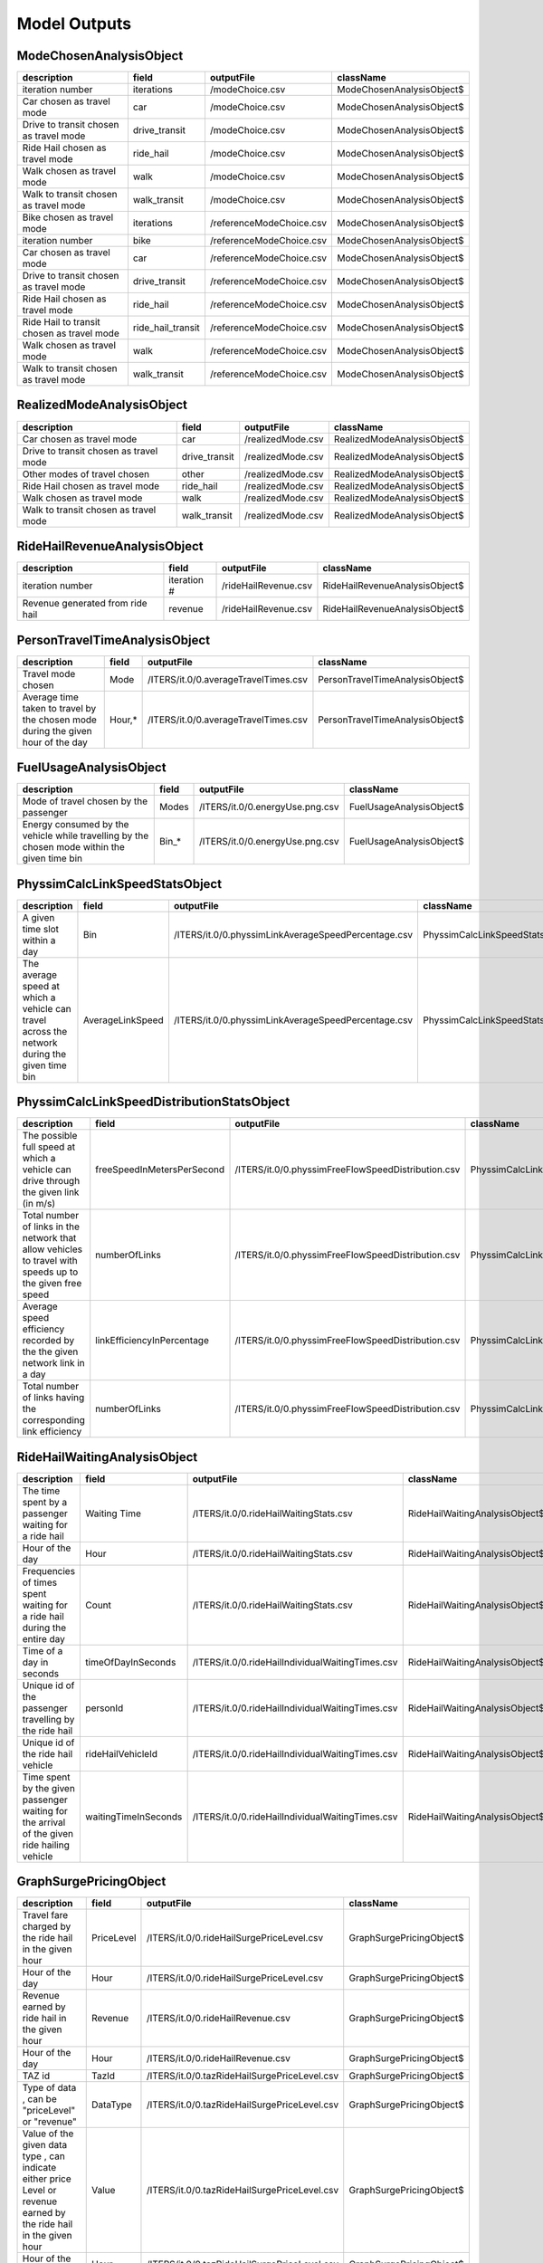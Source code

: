 
.. _model-outputs:

Model Outputs
=============


ModeChosenAnalysisObject
------------------------
+--------------------------------------------+-------------------+--------------------------+---------------------------+
| description                                | field             | outputFile               | className                 |
+============================================+===================+==========================+===========================+
| iteration number                           | iterations        | /modeChoice.csv          | ModeChosenAnalysisObject$ |
+--------------------------------------------+-------------------+--------------------------+---------------------------+
| Car chosen as travel mode                  | car               | /modeChoice.csv          | ModeChosenAnalysisObject$ |
+--------------------------------------------+-------------------+--------------------------+---------------------------+
| Drive to transit chosen as travel mode     | drive_transit     | /modeChoice.csv          | ModeChosenAnalysisObject$ |
+--------------------------------------------+-------------------+--------------------------+---------------------------+
| Ride Hail chosen as travel mode            | ride_hail         | /modeChoice.csv          | ModeChosenAnalysisObject$ |
+--------------------------------------------+-------------------+--------------------------+---------------------------+
| Walk chosen as travel mode                 | walk              | /modeChoice.csv          | ModeChosenAnalysisObject$ |
+--------------------------------------------+-------------------+--------------------------+---------------------------+
| Walk to transit chosen as travel mode      | walk_transit      | /modeChoice.csv          | ModeChosenAnalysisObject$ |
+--------------------------------------------+-------------------+--------------------------+---------------------------+
| Bike chosen as travel mode                 | iterations        | /referenceModeChoice.csv | ModeChosenAnalysisObject$ |
+--------------------------------------------+-------------------+--------------------------+---------------------------+
| iteration number                           | bike              | /referenceModeChoice.csv | ModeChosenAnalysisObject$ |
+--------------------------------------------+-------------------+--------------------------+---------------------------+
| Car chosen as travel mode                  | car               | /referenceModeChoice.csv | ModeChosenAnalysisObject$ |
+--------------------------------------------+-------------------+--------------------------+---------------------------+
| Drive to transit chosen as travel mode     | drive_transit     | /referenceModeChoice.csv | ModeChosenAnalysisObject$ |
+--------------------------------------------+-------------------+--------------------------+---------------------------+
| Ride Hail chosen as travel mode            | ride_hail         | /referenceModeChoice.csv | ModeChosenAnalysisObject$ |
+--------------------------------------------+-------------------+--------------------------+---------------------------+
| Ride Hail to transit chosen as travel mode | ride_hail_transit | /referenceModeChoice.csv | ModeChosenAnalysisObject$ |
+--------------------------------------------+-------------------+--------------------------+---------------------------+
| Walk chosen as travel mode                 | walk              | /referenceModeChoice.csv | ModeChosenAnalysisObject$ |
+--------------------------------------------+-------------------+--------------------------+---------------------------+
| Walk to transit chosen as travel mode      | walk_transit      | /referenceModeChoice.csv | ModeChosenAnalysisObject$ |
+--------------------------------------------+-------------------+--------------------------+---------------------------+

RealizedModeAnalysisObject
--------------------------
+----------------------------------------+---------------+-------------------+-----------------------------+
| description                            | field         | outputFile        | className                   |
+========================================+===============+===================+=============================+
| Car chosen as travel mode              | car           | /realizedMode.csv | RealizedModeAnalysisObject$ |
+----------------------------------------+---------------+-------------------+-----------------------------+
| Drive to transit chosen as travel mode | drive_transit | /realizedMode.csv | RealizedModeAnalysisObject$ |
+----------------------------------------+---------------+-------------------+-----------------------------+
| Other modes of travel chosen           | other         | /realizedMode.csv | RealizedModeAnalysisObject$ |
+----------------------------------------+---------------+-------------------+-----------------------------+
| Ride Hail chosen as travel mode        | ride_hail     | /realizedMode.csv | RealizedModeAnalysisObject$ |
+----------------------------------------+---------------+-------------------+-----------------------------+
| Walk chosen as travel mode             | walk          | /realizedMode.csv | RealizedModeAnalysisObject$ |
+----------------------------------------+---------------+-------------------+-----------------------------+
| Walk to transit chosen as travel mode  | walk_transit  | /realizedMode.csv | RealizedModeAnalysisObject$ |
+----------------------------------------+---------------+-------------------+-----------------------------+

RideHailRevenueAnalysisObject
-----------------------------
+----------------------------------+-------------+----------------------+--------------------------------+
| description                      | field       | outputFile           | className                      |
+==================================+=============+======================+================================+
| iteration number                 | iteration # | /rideHailRevenue.csv | RideHailRevenueAnalysisObject$ |
+----------------------------------+-------------+----------------------+--------------------------------+
| Revenue generated from ride hail | revenue     | /rideHailRevenue.csv | RideHailRevenueAnalysisObject$ |
+----------------------------------+-------------+----------------------+--------------------------------+

PersonTravelTimeAnalysisObject
------------------------------
+----------------------------------------------------------------------------------+--------+--------------------------------------+---------------------------------+
| description                                                                      | field  | outputFile                           | className                       |
+==================================================================================+========+======================================+=================================+
| Travel mode chosen                                                               | Mode   | /ITERS/it.0/0.averageTravelTimes.csv | PersonTravelTimeAnalysisObject$ |
+----------------------------------------------------------------------------------+--------+--------------------------------------+---------------------------------+
| Average time taken to travel by the chosen mode during the given hour of the day | Hour,* | /ITERS/it.0/0.averageTravelTimes.csv | PersonTravelTimeAnalysisObject$ |
+----------------------------------------------------------------------------------+--------+--------------------------------------+---------------------------------+

FuelUsageAnalysisObject
-----------------------
+----------------------------------------------------------------------------------------------+-------+---------------------------------+--------------------------+
| description                                                                                  | field | outputFile                      | className                |
+==============================================================================================+=======+=================================+==========================+
| Mode of travel chosen by the passenger                                                       | Modes | /ITERS/it.0/0.energyUse.png.csv | FuelUsageAnalysisObject$ |
+----------------------------------------------------------------------------------------------+-------+---------------------------------+--------------------------+
| Energy consumed by the vehicle while travelling by the chosen mode within the given time bin | Bin_* | /ITERS/it.0/0.energyUse.png.csv | FuelUsageAnalysisObject$ |
+----------------------------------------------------------------------------------------------+-------+---------------------------------+--------------------------+

PhyssimCalcLinkSpeedStatsObject
-------------------------------
+----------------------------------------------------------------------------------------------+------------------+-----------------------------------------------------+----------------------------------+
| description                                                                                  | field            | outputFile                                          | className                        |
+==============================================================================================+==================+=====================================================+==================================+
| A given time slot within a day                                                               | Bin              | /ITERS/it.0/0.physsimLinkAverageSpeedPercentage.csv | PhyssimCalcLinkSpeedStatsObject$ |
+----------------------------------------------------------------------------------------------+------------------+-----------------------------------------------------+----------------------------------+
| The average speed at which a vehicle can travel across the network during the given time bin | AverageLinkSpeed | /ITERS/it.0/0.physsimLinkAverageSpeedPercentage.csv | PhyssimCalcLinkSpeedStatsObject$ |
+----------------------------------------------------------------------------------------------+------------------+-----------------------------------------------------+----------------------------------+

PhyssimCalcLinkSpeedDistributionStatsObject
-------------------------------------------
+-----------------------------------------------------------------------------------------------------------+----------------------------+----------------------------------------------------+----------------------------------------------+
| description                                                                                               | field                      | outputFile                                         | className                                    |
+===========================================================================================================+============================+====================================================+==============================================+
| The possible full speed at which a vehicle can drive through the given link (in m/s)                      | freeSpeedInMetersPerSecond | /ITERS/it.0/0.physsimFreeFlowSpeedDistribution.csv | PhyssimCalcLinkSpeedDistributionStatsObject$ |
+-----------------------------------------------------------------------------------------------------------+----------------------------+----------------------------------------------------+----------------------------------------------+
| Total number of links in the network that allow vehicles to travel with speeds up to the given free speed | numberOfLinks              | /ITERS/it.0/0.physsimFreeFlowSpeedDistribution.csv | PhyssimCalcLinkSpeedDistributionStatsObject$ |
+-----------------------------------------------------------------------------------------------------------+----------------------------+----------------------------------------------------+----------------------------------------------+
| Average speed efficiency recorded by the the given network link in a day                                  | linkEfficiencyInPercentage | /ITERS/it.0/0.physsimFreeFlowSpeedDistribution.csv | PhyssimCalcLinkSpeedDistributionStatsObject$ |
+-----------------------------------------------------------------------------------------------------------+----------------------------+----------------------------------------------------+----------------------------------------------+
| Total number of links having the corresponding link efficiency                                            | numberOfLinks              | /ITERS/it.0/0.physsimFreeFlowSpeedDistribution.csv | PhyssimCalcLinkSpeedDistributionStatsObject$ |
+-----------------------------------------------------------------------------------------------------------+----------------------------+----------------------------------------------------+----------------------------------------------+

RideHailWaitingAnalysisObject
-----------------------------
+---------------------------------------------------------------------------------------------+----------------------+--------------------------------------------------+--------------------------------+
| description                                                                                 | field                | outputFile                                       | className                      |
+=============================================================================================+======================+==================================================+================================+
| The time spent by a passenger waiting for a ride hail                                       | Waiting Time         | /ITERS/it.0/0.rideHailWaitingStats.csv           | RideHailWaitingAnalysisObject$ |
+---------------------------------------------------------------------------------------------+----------------------+--------------------------------------------------+--------------------------------+
| Hour of the day                                                                             | Hour                 | /ITERS/it.0/0.rideHailWaitingStats.csv           | RideHailWaitingAnalysisObject$ |
+---------------------------------------------------------------------------------------------+----------------------+--------------------------------------------------+--------------------------------+
| Frequencies of times spent waiting for a ride hail during the entire day                    | Count                | /ITERS/it.0/0.rideHailWaitingStats.csv           | RideHailWaitingAnalysisObject$ |
+---------------------------------------------------------------------------------------------+----------------------+--------------------------------------------------+--------------------------------+
| Time of a day in seconds                                                                    | timeOfDayInSeconds   | /ITERS/it.0/0.rideHailIndividualWaitingTimes.csv | RideHailWaitingAnalysisObject$ |
+---------------------------------------------------------------------------------------------+----------------------+--------------------------------------------------+--------------------------------+
| Unique id of the passenger travelling by the ride hail                                      | personId             | /ITERS/it.0/0.rideHailIndividualWaitingTimes.csv | RideHailWaitingAnalysisObject$ |
+---------------------------------------------------------------------------------------------+----------------------+--------------------------------------------------+--------------------------------+
| Unique id of the ride hail vehicle                                                          | rideHailVehicleId    | /ITERS/it.0/0.rideHailIndividualWaitingTimes.csv | RideHailWaitingAnalysisObject$ |
+---------------------------------------------------------------------------------------------+----------------------+--------------------------------------------------+--------------------------------+
| Time spent by the given passenger waiting for the arrival of the given ride hailing vehicle | waitingTimeInSeconds | /ITERS/it.0/0.rideHailIndividualWaitingTimes.csv | RideHailWaitingAnalysisObject$ |
+---------------------------------------------------------------------------------------------+----------------------+--------------------------------------------------+--------------------------------+

GraphSurgePricingObject
-----------------------
+---------------------------------------------------------------------------------------------------------------------+------------+----------------------------------------------+--------------------------+
| description                                                                                                         | field      | outputFile                                   | className                |
+=====================================================================================================================+============+==============================================+==========================+
| Travel fare charged by the ride hail in the given hour                                                              | PriceLevel | /ITERS/it.0/0.rideHailSurgePriceLevel.csv    | GraphSurgePricingObject$ |
+---------------------------------------------------------------------------------------------------------------------+------------+----------------------------------------------+--------------------------+
| Hour of the day                                                                                                     | Hour       | /ITERS/it.0/0.rideHailSurgePriceLevel.csv    | GraphSurgePricingObject$ |
+---------------------------------------------------------------------------------------------------------------------+------------+----------------------------------------------+--------------------------+
| Revenue earned by ride hail in the given hour                                                                       | Revenue    | /ITERS/it.0/0.rideHailRevenue.csv            | GraphSurgePricingObject$ |
+---------------------------------------------------------------------------------------------------------------------+------------+----------------------------------------------+--------------------------+
| Hour of the day                                                                                                     | Hour       | /ITERS/it.0/0.rideHailRevenue.csv            | GraphSurgePricingObject$ |
+---------------------------------------------------------------------------------------------------------------------+------------+----------------------------------------------+--------------------------+
| TAZ id                                                                                                              | TazId      | /ITERS/it.0/0.tazRideHailSurgePriceLevel.csv | GraphSurgePricingObject$ |
+---------------------------------------------------------------------------------------------------------------------+------------+----------------------------------------------+--------------------------+
| Type of data , can be "priceLevel" or "revenue"                                                                     | DataType   | /ITERS/it.0/0.tazRideHailSurgePriceLevel.csv | GraphSurgePricingObject$ |
+---------------------------------------------------------------------------------------------------------------------+------------+----------------------------------------------+--------------------------+
| Value of the given data type , can indicate either price Level or revenue earned by the ride hail in the given hour | Value      | /ITERS/it.0/0.tazRideHailSurgePriceLevel.csv | GraphSurgePricingObject$ |
+---------------------------------------------------------------------------------------------------------------------+------------+----------------------------------------------+--------------------------+
| Hour of the day                                                                                                     | Hour       | /ITERS/it.0/0.tazRideHailSurgePriceLevel.csv | GraphSurgePricingObject$ |
+---------------------------------------------------------------------------------------------------------------------+------------+----------------------------------------------+--------------------------+

RideHailingWaitingSingleAnalysisObject
--------------------------------------
+------------------------------------------------------+------------------+----------------------------------------------+-----------------------------------------+
| description                                          | field            | outputFile                                   | className                               |
+======================================================+==================+==============================================+=========================================+
| Time spent by a passenger on waiting for a ride hail | WaitingTime(sec) | /ITERS/it.0/0.rideHailWaitingSingleStats.csv | RideHailingWaitingSingleAnalysisObject$ |
+------------------------------------------------------+------------------+----------------------------------------------+-----------------------------------------+
| Hour of the day                                      | Hour*            | /ITERS/it.0/0.rideHailWaitingSingleStats.csv | RideHailingWaitingSingleAnalysisObject$ |
+------------------------------------------------------+------------------+----------------------------------------------+-----------------------------------------+

BeamMobsim
----------
+---------------------------------------------------------+-----------------+-------------------------------------------+-------------+
| description                                             | field           | outputFile                                | className   |
+=========================================================+=================+===========================================+=============+
| Unique id of the given ride hail agent                  | rideHailAgentID | /ITERS/it.0/0.rideHailInitialLocation.csv | BeamMobsim$ |
+---------------------------------------------------------+-----------------+-------------------------------------------+-------------+
| X co-ordinate of the starting location of the ride hail | xCoord          | /ITERS/it.0/0.rideHailInitialLocation.csv | BeamMobsim$ |
+---------------------------------------------------------+-----------------+-------------------------------------------+-------------+
| Y co-ordinate of the starting location of the ride hail | yCoord          | /ITERS/it.0/0.rideHailInitialLocation.csv | BeamMobsim$ |
+---------------------------------------------------------+-----------------+-------------------------------------------+-------------+

StopWatchOutputs
----------------
+-----------------------------------------------------------+--------------------------------+----------------+------------------+
| description                                               | field                          | outputFile     | className        |
+===========================================================+================================+================+==================+
| Iteration number                                          | Iteration                      | /stopwatch.txt | StopWatchOutputs |
+-----------------------------------------------------------+--------------------------------+----------------+------------------+
| Begin time of the iteration                               | BEGIN iteration                | /stopwatch.txt | StopWatchOutputs |
+-----------------------------------------------------------+--------------------------------+----------------+------------------+
| Time at which the iteration start event listeners started | BEGIN iterationStartsListeners | /stopwatch.txt | StopWatchOutputs |
+-----------------------------------------------------------+--------------------------------+----------------+------------------+
| Time at which  the iteration start event listeners ended  | END iterationStartsListeners   | /stopwatch.txt | StopWatchOutputs |
+-----------------------------------------------------------+--------------------------------+----------------+------------------+
| Time at which the replanning event started                | BEGIN replanning               | /stopwatch.txt | StopWatchOutputs |
+-----------------------------------------------------------+--------------------------------+----------------+------------------+
| Time at which the replanning event ended                  | END replanning                 | /stopwatch.txt | StopWatchOutputs |
+-----------------------------------------------------------+--------------------------------+----------------+------------------+
| Time at which the beforeMobsim event listeners started    | BEGIN beforeMobsimListeners    | /stopwatch.txt | StopWatchOutputs |
+-----------------------------------------------------------+--------------------------------+----------------+------------------+
| Begin dump all plans                                      | BEGIN dump all plans           | /stopwatch.txt | StopWatchOutputs |
+-----------------------------------------------------------+--------------------------------+----------------+------------------+
| End dump all plans                                        | END dump all plans             | /stopwatch.txt | StopWatchOutputs |
+-----------------------------------------------------------+--------------------------------+----------------+------------------+
| Time at which the beforeMobsim event listeners ended      | END beforeMobsimListeners      | /stopwatch.txt | StopWatchOutputs |
+-----------------------------------------------------------+--------------------------------+----------------+------------------+
| Time at which the mobsim run started                      | BEGIN mobsim                   | /stopwatch.txt | StopWatchOutputs |
+-----------------------------------------------------------+--------------------------------+----------------+------------------+
| Time at which the mobsim run ended                        | END mobsim                     | /stopwatch.txt | StopWatchOutputs |
+-----------------------------------------------------------+--------------------------------+----------------+------------------+
| Time at which the afterMobsim event listeners started     | BEGIN afterMobsimListeners     | /stopwatch.txt | StopWatchOutputs |
+-----------------------------------------------------------+--------------------------------+----------------+------------------+
| Time at which the afterMobsim event listeners ended       | END afterMobsimListeners       | /stopwatch.txt | StopWatchOutputs |
+-----------------------------------------------------------+--------------------------------+----------------+------------------+
| Time at which the scoring event started                   | BEGIN scoring                  | /stopwatch.txt | StopWatchOutputs |
+-----------------------------------------------------------+--------------------------------+----------------+------------------+
| Time at which the scoring event ended                     | END scoring                    | /stopwatch.txt | StopWatchOutputs |
+-----------------------------------------------------------+--------------------------------+----------------+------------------+
| Time at which the iteration ends event listeners ended    | BEGIN iterationEndsListeners   | /stopwatch.txt | StopWatchOutputs |
+-----------------------------------------------------------+--------------------------------+----------------+------------------+
| Time at which compare with counts started                 | BEGIN compare with counts      | /stopwatch.txt | StopWatchOutputs |
+-----------------------------------------------------------+--------------------------------+----------------+------------------+
| Time at which compare with counts ended                   | END compare with counts        | /stopwatch.txt | StopWatchOutputs |
+-----------------------------------------------------------+--------------------------------+----------------+------------------+
| Time at which the iteration ended                         | END iteration                  | /stopwatch.txt | StopWatchOutputs |
+-----------------------------------------------------------+--------------------------------+----------------+------------------+

ScoreStatsOutputs
-----------------
+-------------------------------------------------------------------+---------------+-----------------+-------------------+
| description                                                       | field         | outputFile      | className         |
+===================================================================+===============+=================+===================+
| Iteration number                                                  | ITERATION     | /scorestats.txt | ScoreStatsOutputs |
+-------------------------------------------------------------------+---------------+-----------------+-------------------+
| Average of the total execution time for the given iteration       | avg. EXECUTED | /scorestats.txt | ScoreStatsOutputs |
+-------------------------------------------------------------------+---------------+-----------------+-------------------+
| Average of worst case time complexities for the given iteration   | avg. WORST    | /scorestats.txt | ScoreStatsOutputs |
+-------------------------------------------------------------------+---------------+-----------------+-------------------+
| Average of average case time complexities for the given iteration | avg. AVG      | /scorestats.txt | ScoreStatsOutputs |
+-------------------------------------------------------------------+---------------+-----------------+-------------------+
| Average of best case time complexities for the given iteration    | avg. BEST     | /scorestats.txt | ScoreStatsOutputs |
+-------------------------------------------------------------------+---------------+-----------------+-------------------+

SummaryStatsOutputs
-------------------
+---------------------------------------------------------------------------------------------------------------------------------+----------------------------------------+-------------------+---------------------+
| description                                                                                                                     | field                                  | outputFile        | className           |
+=================================================================================================================================+========================================+===================+=====================+
| Iteration number                                                                                                                | Iteration                              | /summaryStats.txt | SummaryStatsOutputs |
+---------------------------------------------------------------------------------------------------------------------------------+----------------------------------------+-------------------+---------------------+
| Time taken by the agent to travel in a crowded transit                                                                          | agentHoursOnCrowdedTransit             | /summaryStats.txt | SummaryStatsOutputs |
+---------------------------------------------------------------------------------------------------------------------------------+----------------------------------------+-------------------+---------------------+
| Amount of diesel consumed in megajoule                                                                                          | fuelConsumedInMJ_Diesel                | /summaryStats.txt | SummaryStatsOutputs |
+---------------------------------------------------------------------------------------------------------------------------------+----------------------------------------+-------------------+---------------------+
| Amount of food consumed in megajoule                                                                                            | fuelConsumedInMJ_Food                  | /summaryStats.txt | SummaryStatsOutputs |
+---------------------------------------------------------------------------------------------------------------------------------+----------------------------------------+-------------------+---------------------+
| Amount of electricity consumed in megajoule                                                                                     | fuelConsumedInMJ_Electricity           | /summaryStats.txt | SummaryStatsOutputs |
+---------------------------------------------------------------------------------------------------------------------------------+----------------------------------------+-------------------+---------------------+
| Amount of gasoline consumed in megajoule                                                                                        | fuelConsumedInMJ_Gasoline              | /summaryStats.txt | SummaryStatsOutputs |
+---------------------------------------------------------------------------------------------------------------------------------+----------------------------------------+-------------------+---------------------+
| Time at which the beforeMobsim event listeners started                                                                          | numberOfVehicles_BEV                   | /summaryStats.txt | SummaryStatsOutputs |
+---------------------------------------------------------------------------------------------------------------------------------+----------------------------------------+-------------------+---------------------+
| Number of vehicles of type BODY-TYPE-DEFAULT                                                                                    | numberOfVehicles_BODY-TYPE-DEFAULT     | /summaryStats.txt | SummaryStatsOutputs |
+---------------------------------------------------------------------------------------------------------------------------------+----------------------------------------+-------------------+---------------------+
| Number of vehicles of type BUS-DEFAULT                                                                                          | numberOfVehicles_BUS-DEFAULT           | /summaryStats.txt | SummaryStatsOutputs |
+---------------------------------------------------------------------------------------------------------------------------------+----------------------------------------+-------------------+---------------------+
| Time at which the beforeMobsim event listeners ended                                                                            | numberOfVehicles_Car                   | /summaryStats.txt | SummaryStatsOutputs |
+---------------------------------------------------------------------------------------------------------------------------------+----------------------------------------+-------------------+---------------------+
| Time at which the mobsim run started                                                                                            | numberOfVehicles_SUBWAY-DEFAULT        | /summaryStats.txt | SummaryStatsOutputs |
+---------------------------------------------------------------------------------------------------------------------------------+----------------------------------------+-------------------+---------------------+
| Time taken by the passenger to travel by car                                                                                    | personTravelTime_car                   | /summaryStats.txt | SummaryStatsOutputs |
+---------------------------------------------------------------------------------------------------------------------------------+----------------------------------------+-------------------+---------------------+
| Time taken by the passenger to drive to the transit                                                                             | personTravelTime_drive_transit         | /summaryStats.txt | SummaryStatsOutputs |
+---------------------------------------------------------------------------------------------------------------------------------+----------------------------------------+-------------------+---------------------+
| Time taken by the passenger to travel by other means                                                                            | personTravelTime_others                | /summaryStats.txt | SummaryStatsOutputs |
+---------------------------------------------------------------------------------------------------------------------------------+----------------------------------------+-------------------+---------------------+
| Time taken by the passenger to travel on foot                                                                                   | personTravelTime_walk                  | /summaryStats.txt | SummaryStatsOutputs |
+---------------------------------------------------------------------------------------------------------------------------------+----------------------------------------+-------------------+---------------------+
| Time taken by the passenger to walk to the transit                                                                              | personTravelTime_walk_transit          | /summaryStats.txt | SummaryStatsOutputs |
+---------------------------------------------------------------------------------------------------------------------------------+----------------------------------------+-------------------+---------------------+
| Total cost (including subsidy) paid by the passenger to reach destination by walking to transit and then transit to destination | totalCostIncludingSubsidy_walk_transit | /summaryStats.txt | SummaryStatsOutputs |
+---------------------------------------------------------------------------------------------------------------------------------+----------------------------------------+-------------------+---------------------+
| Total cost (including subsidy) paid by the passenger to reach destination on a ride hail                                        | totalCostIncludingSubsidy_ride_hail    | /summaryStats.txt | SummaryStatsOutputs |
+---------------------------------------------------------------------------------------------------------------------------------+----------------------------------------+-------------------+---------------------+
| Total subsidy amount paid to passenger to reach destination by driving to transit and then transit to destination               | totalSubsidy_drive_transit             | /summaryStats.txt | SummaryStatsOutputs |
+---------------------------------------------------------------------------------------------------------------------------------+----------------------------------------+-------------------+---------------------+
| Total subsidy amount paid to passenger to reach destination by ride hail                                                        | totalSubsidy_ride_hail                 | /summaryStats.txt | SummaryStatsOutputs |
+---------------------------------------------------------------------------------------------------------------------------------+----------------------------------------+-------------------+---------------------+
| Total subsidy amount paid to passenger to reach destination by walking to transit and then transit to destination               | totalSubsidy_walk_transit              | /summaryStats.txt | SummaryStatsOutputs |
+---------------------------------------------------------------------------------------------------------------------------------+----------------------------------------+-------------------+---------------------+
| Total time taken by the passenger to travel from source to destination                                                          | totalTravelTime                        | /summaryStats.txt | SummaryStatsOutputs |
+---------------------------------------------------------------------------------------------------------------------------------+----------------------------------------+-------------------+---------------------+
| Sum of all the delay times incurred by the vehicle during the travel                                                            | totalVehicleDelay                      | /summaryStats.txt | SummaryStatsOutputs |
+---------------------------------------------------------------------------------------------------------------------------------+----------------------------------------+-------------------+---------------------+
| Time taken (in hours) by the vehicle to travel from source to destination                                                       | vehicleHoursTraveled_BEV               | /summaryStats.txt | SummaryStatsOutputs |
+---------------------------------------------------------------------------------------------------------------------------------+----------------------------------------+-------------------+---------------------+
| Time taken (in hours) by the vehicle to travel from source to destination                                                       | vehicleHoursTraveled_BODY-TYPE-DEFAULT | /summaryStats.txt | SummaryStatsOutputs |
+---------------------------------------------------------------------------------------------------------------------------------+----------------------------------------+-------------------+---------------------+
| Time taken (in hours) by the vehicle(bus) to travel from source to destination                                                  | vehicleHoursTraveled_BUS-DEFAULT       | /summaryStats.txt | SummaryStatsOutputs |
+---------------------------------------------------------------------------------------------------------------------------------+----------------------------------------+-------------------+---------------------+
| Time taken (in hours) by the vehicle(car) to travel from source to destination                                                  | vehicleHoursTraveled_Car               | /summaryStats.txt | SummaryStatsOutputs |
+---------------------------------------------------------------------------------------------------------------------------------+----------------------------------------+-------------------+---------------------+
| Time taken (in hours) by the vehicle (subway) to travel from source to destination                                              | vehicleHoursTraveled_SUBWAY-DEFAULT    | /summaryStats.txt | SummaryStatsOutputs |
+---------------------------------------------------------------------------------------------------------------------------------+----------------------------------------+-------------------+---------------------+
| Miles covered by the vehicle to travel from source to destination                                                               | vehicleMilesTraveled_BEV               | /summaryStats.txt | SummaryStatsOutputs |
+---------------------------------------------------------------------------------------------------------------------------------+----------------------------------------+-------------------+---------------------+
| Miles covered by the vehicle to travel from source to destination                                                               | vehicleMilesTraveled_BODY-TYPE-DEFAULT | /summaryStats.txt | SummaryStatsOutputs |
+---------------------------------------------------------------------------------------------------------------------------------+----------------------------------------+-------------------+---------------------+
| Miles covered by the vehicle(bus) to travel from source to destination                                                          | vehicleMilesTraveled_BUS-DEFAULT       | /summaryStats.txt | SummaryStatsOutputs |
+---------------------------------------------------------------------------------------------------------------------------------+----------------------------------------+-------------------+---------------------+
| Miles covered by the vehicle(car) to travel from source to destination                                                          | vehicleMilesTraveled_Car               | /summaryStats.txt | SummaryStatsOutputs |
+---------------------------------------------------------------------------------------------------------------------------------+----------------------------------------+-------------------+---------------------+
| Miles covered by the vehicle(subway) to travel from source to destination                                                       | vehicleMilesTraveled_SUBWAY-DEFAULT    | /summaryStats.txt | SummaryStatsOutputs |
+---------------------------------------------------------------------------------------------------------------------------------+----------------------------------------+-------------------+---------------------+
| Miles covered by the vehicles(all modes) to travel from source to destination                                                   | vehicleMilesTraveled_total             | /summaryStats.txt | SummaryStatsOutputs |
+---------------------------------------------------------------------------------------------------------------------------------+----------------------------------------+-------------------+---------------------+

CountsCompareOutputs
--------------------
+--------------------------------------------------------+---------------------------+---------------------------------+----------------------+
| description                                            | field                     | outputFile                      | className            |
+========================================================+===========================+=================================+======================+
| Iteration number                                       | Link Id                   | /ITERS/it.0/0.countsCompare.txt | CountsCompareOutputs |
+--------------------------------------------------------+---------------------------+---------------------------------+----------------------+
| Time taken by the agent to travel in a crowded transit | Count                     | /ITERS/it.0/0.countsCompare.txt | CountsCompareOutputs |
+--------------------------------------------------------+---------------------------+---------------------------------+----------------------+
| Amount of diesel consumed in megajoule                 | Station Id                | /ITERS/it.0/0.countsCompare.txt | CountsCompareOutputs |
+--------------------------------------------------------+---------------------------+---------------------------------+----------------------+
| Amount of food consumed in megajoule                   | Hour                      | /ITERS/it.0/0.countsCompare.txt | CountsCompareOutputs |
+--------------------------------------------------------+---------------------------+---------------------------------+----------------------+
| Amount of electricity consumed in megajoule            | MATSIM volumes            | /ITERS/it.0/0.countsCompare.txt | CountsCompareOutputs |
+--------------------------------------------------------+---------------------------+---------------------------------+----------------------+
| Amount of gasoline consumed in megajoule               | Relative Error            | /ITERS/it.0/0.countsCompare.txt | CountsCompareOutputs |
+--------------------------------------------------------+---------------------------+---------------------------------+----------------------+
| Time at which the beforeMobsim event listeners started | Normalized Relative Error | /ITERS/it.0/0.countsCompare.txt | CountsCompareOutputs |
+--------------------------------------------------------+---------------------------+---------------------------------+----------------------+
| GEH                                                    | GEH                       | /ITERS/it.0/0.countsCompare.txt | CountsCompareOutputs |
+--------------------------------------------------------+---------------------------+---------------------------------+----------------------+

EventOutputs
------------
+-----------------------------------------------------+--------------------------+--------------------------+--------------+
| description                                         | field                    | outputFile               | className    |
+=====================================================+==========================+==========================+==============+
| Person(Agent) Id                                    | person                   | /ITERS/it.0/0.events.csv | EventOutputs |
+-----------------------------------------------------+--------------------------+--------------------------+--------------+
| vehicle id                                          | vehicle                  | /ITERS/it.0/0.events.csv | EventOutputs |
+-----------------------------------------------------+--------------------------+--------------------------+--------------+
| Start time of the vehicle                           | time                     | /ITERS/it.0/0.events.csv | EventOutputs |
+-----------------------------------------------------+--------------------------+--------------------------+--------------+
| Type of the event                                   | type                     | /ITERS/it.0/0.events.csv | EventOutputs |
+-----------------------------------------------------+--------------------------+--------------------------+--------------+
| Type of fuel used in the vehicle                    | fuel                     | /ITERS/it.0/0.events.csv | EventOutputs |
+-----------------------------------------------------+--------------------------+--------------------------+--------------+
| Duration of the travel                              | duration                 | /ITERS/it.0/0.events.csv | EventOutputs |
+-----------------------------------------------------+--------------------------+--------------------------+--------------+
| Cost of travel                                      | cost                     | /ITERS/it.0/0.events.csv | EventOutputs |
+-----------------------------------------------------+--------------------------+--------------------------+--------------+
| X co-ordinate of the location                       | location.x               | /ITERS/it.0/0.events.csv | EventOutputs |
+-----------------------------------------------------+--------------------------+--------------------------+--------------+
| Y co-ordinate of the location                       | location.y               | /ITERS/it.0/0.events.csv | EventOutputs |
+-----------------------------------------------------+--------------------------+--------------------------+--------------+
| Parking type chosen by the vehicle                  | parking_type             | /ITERS/it.0/0.events.csv | EventOutputs |
+-----------------------------------------------------+--------------------------+--------------------------+--------------+
| Pricing model                                       | pricing_model            | /ITERS/it.0/0.events.csv | EventOutputs |
+-----------------------------------------------------+--------------------------+--------------------------+--------------+
| Charging type of the vehicle                        | charging_type            | /ITERS/it.0/0.events.csv | EventOutputs |
+-----------------------------------------------------+--------------------------+--------------------------+--------------+
| Parking TAZ                                         | parking_taz              | /ITERS/it.0/0.events.csv | EventOutputs |
+-----------------------------------------------------+--------------------------+--------------------------+--------------+
| Distance between source and destination             | distance                 | /ITERS/it.0/0.events.csv | EventOutputs |
+-----------------------------------------------------+--------------------------+--------------------------+--------------+
| Location of the vehicle                             | location                 | /ITERS/it.0/0.events.csv | EventOutputs |
+-----------------------------------------------------+--------------------------+--------------------------+--------------+
| Mode of travel                                      | mode                     | /ITERS/it.0/0.events.csv | EventOutputs |
+-----------------------------------------------------+--------------------------+--------------------------+--------------+
| Current tour mode                                   | currentTourMode          | /ITERS/it.0/0.events.csv | EventOutputs |
+-----------------------------------------------------+--------------------------+--------------------------+--------------+
| Expected maximum utility of the vehicle             | expectedMaximumUtility   | /ITERS/it.0/0.events.csv | EventOutputs |
+-----------------------------------------------------+--------------------------+--------------------------+--------------+
| Available alternatives for travel for the passenger | availableAlternatives    | /ITERS/it.0/0.events.csv | EventOutputs |
+-----------------------------------------------------+--------------------------+--------------------------+--------------+
| Whether the passenger possesses a personal vehicle  | personalVehicleAvailable | /ITERS/it.0/0.events.csv | EventOutputs |
+-----------------------------------------------------+--------------------------+--------------------------+--------------+
| Tour index                                          | tourIndex                | /ITERS/it.0/0.events.csv | EventOutputs |
+-----------------------------------------------------+--------------------------+--------------------------+--------------+
| Facility availed by the passenger                   | facility                 | /ITERS/it.0/0.events.csv | EventOutputs |
+-----------------------------------------------------+--------------------------+--------------------------+--------------+
| Time of departure of the vehicle                    | departTime               | /ITERS/it.0/0.events.csv | EventOutputs |
+-----------------------------------------------------+--------------------------+--------------------------+--------------+
| X ordinate of the passenger origin point            | originX                  | /ITERS/it.0/0.events.csv | EventOutputs |
+-----------------------------------------------------+--------------------------+--------------------------+--------------+
| Y ordinate of the passenger origin point            | originY                  | /ITERS/it.0/0.events.csv | EventOutputs |
+-----------------------------------------------------+--------------------------+--------------------------+--------------+
| X ordinate of the passenger destination point       | destinationX             | /ITERS/it.0/0.events.csv | EventOutputs |
+-----------------------------------------------------+--------------------------+--------------------------+--------------+
| Y ordinate of the passenger destination point       | destinationY             | /ITERS/it.0/0.events.csv | EventOutputs |
+-----------------------------------------------------+--------------------------+--------------------------+--------------+
| Fuel type of the vehicle                            | fuelType                 | /ITERS/it.0/0.events.csv | EventOutputs |
+-----------------------------------------------------+--------------------------+--------------------------+--------------+
| Num of passengers travelling in the vehicle         | num_passengers           | /ITERS/it.0/0.events.csv | EventOutputs |
+-----------------------------------------------------+--------------------------+--------------------------+--------------+
| Number of links in the network                      | links                    | /ITERS/it.0/0.events.csv | EventOutputs |
+-----------------------------------------------------+--------------------------+--------------------------+--------------+
| Departure time of the vehicle                       | departure_time           | /ITERS/it.0/0.events.csv | EventOutputs |
+-----------------------------------------------------+--------------------------+--------------------------+--------------+
| Arrival time of the vehicle                         | arrival_time             | /ITERS/it.0/0.events.csv | EventOutputs |
+-----------------------------------------------------+--------------------------+--------------------------+--------------+
| Type of vehicle                                     | vehicle_type             | /ITERS/it.0/0.events.csv | EventOutputs |
+-----------------------------------------------------+--------------------------+--------------------------+--------------+
| Total capacity of the vehicle                       | capacity                 | /ITERS/it.0/0.events.csv | EventOutputs |
+-----------------------------------------------------+--------------------------+--------------------------+--------------+
| X ordinate of the start point                       | start.x                  | /ITERS/it.0/0.events.csv | EventOutputs |
+-----------------------------------------------------+--------------------------+--------------------------+--------------+
| Y ordinate of the start point                       | start.y                  | /ITERS/it.0/0.events.csv | EventOutputs |
+-----------------------------------------------------+--------------------------+--------------------------+--------------+
| X ordinate of the vehicle end point                 | end.x                    | /ITERS/it.0/0.events.csv | EventOutputs |
+-----------------------------------------------------+--------------------------+--------------------------+--------------+
| Y ordinate of the vehicle end point                 | end.y                    | /ITERS/it.0/0.events.csv | EventOutputs |
+-----------------------------------------------------+--------------------------+--------------------------+--------------+
| Fuel level at the end of the travel                 | end_leg_fuel_level       | /ITERS/it.0/0.events.csv | EventOutputs |
+-----------------------------------------------------+--------------------------+--------------------------+--------------+
| Seating capacity of the vehicle                     | seating_capacity         | /ITERS/it.0/0.events.csv | EventOutputs |
+-----------------------------------------------------+--------------------------+--------------------------+--------------+
| Type of cost of travel incurred on the passenger    | costType                 | /ITERS/it.0/0.events.csv | EventOutputs |
+-----------------------------------------------------+--------------------------+--------------------------+--------------+

LegHistogramOutputs
-------------------
+-----------------------------------------------------------------------------+--------------------------+--------------------------------+---------------------+
| description                                                                 | field                    | outputFile                     | className           |
+=============================================================================+==========================+================================+=====================+
| Time                                                                        | time                     | /ITERS/it.0/0.legHistogram.txt | LegHistogramOutputs |
+-----------------------------------------------------------------------------+--------------------------+--------------------------------+---------------------+
| Time                                                                        | time                     | /ITERS/it.0/0.legHistogram.txt | LegHistogramOutputs |
+-----------------------------------------------------------------------------+--------------------------+--------------------------------+---------------------+
| Total number of departures on all modes                                     | departures_all           | /ITERS/it.0/0.legHistogram.txt | LegHistogramOutputs |
+-----------------------------------------------------------------------------+--------------------------+--------------------------------+---------------------+
| Total number of arrivals on all modes                                       | arrivals_all             | /ITERS/it.0/0.legHistogram.txt | LegHistogramOutputs |
+-----------------------------------------------------------------------------+--------------------------+--------------------------------+---------------------+
| Duration of travel                                                          | duration                 | /ITERS/it.0/0.legHistogram.txt | LegHistogramOutputs |
+-----------------------------------------------------------------------------+--------------------------+--------------------------------+---------------------+
| Total number of travels that got stuck on all modes                         | stuck_all                | /ITERS/it.0/0.legHistogram.txt | LegHistogramOutputs |
+-----------------------------------------------------------------------------+--------------------------+--------------------------------+---------------------+
| Total number of travels by all modes                                        | en-route_all             | /ITERS/it.0/0.legHistogram.txt | LegHistogramOutputs |
+-----------------------------------------------------------------------------+--------------------------+--------------------------------+---------------------+
| Total number of departures by car                                           | departures_car           | /ITERS/it.0/0.legHistogram.txt | LegHistogramOutputs |
+-----------------------------------------------------------------------------+--------------------------+--------------------------------+---------------------+
| Total number of departures by car                                           | arrivals_car             | /ITERS/it.0/0.legHistogram.txt | LegHistogramOutputs |
+-----------------------------------------------------------------------------+--------------------------+--------------------------------+---------------------+
| Total number of travels that got stuck while travelling by car              | stuck_car                | /ITERS/it.0/0.legHistogram.txt | LegHistogramOutputs |
+-----------------------------------------------------------------------------+--------------------------+--------------------------------+---------------------+
| Total number of travels made by car                                         | en-route_car             | /ITERS/it.0/0.legHistogram.txt | LegHistogramOutputs |
+-----------------------------------------------------------------------------+--------------------------+--------------------------------+---------------------+
| Total number of departures by drive to transit                              | departures_drive_transit | /ITERS/it.0/0.legHistogram.txt | LegHistogramOutputs |
+-----------------------------------------------------------------------------+--------------------------+--------------------------------+---------------------+
| Total number of arrivals by drive to transit                                | arrivals_drive_transit   | /ITERS/it.0/0.legHistogram.txt | LegHistogramOutputs |
+-----------------------------------------------------------------------------+--------------------------+--------------------------------+---------------------+
| Total number of travels that got stuck while travelling by drive to transit | stuck_drive_transit      | /ITERS/it.0/0.legHistogram.txt | LegHistogramOutputs |
+-----------------------------------------------------------------------------+--------------------------+--------------------------------+---------------------+
| Total number of travels made by drive to transit                            | en-route_drive_transit   | /ITERS/it.0/0.legHistogram.txt | LegHistogramOutputs |
+-----------------------------------------------------------------------------+--------------------------+--------------------------------+---------------------+
| Total number of departures by ride hail                                     | departures_ride_hail     | /ITERS/it.0/0.legHistogram.txt | LegHistogramOutputs |
+-----------------------------------------------------------------------------+--------------------------+--------------------------------+---------------------+
| Total number of arrivals by ride hail                                       | arrivals_ride_hail       | /ITERS/it.0/0.legHistogram.txt | LegHistogramOutputs |
+-----------------------------------------------------------------------------+--------------------------+--------------------------------+---------------------+
| Total number of travels that got stuck while travelling by ride hail        | stuck_ride_hail          | /ITERS/it.0/0.legHistogram.txt | LegHistogramOutputs |
+-----------------------------------------------------------------------------+--------------------------+--------------------------------+---------------------+
| Total number of travels made by ride hail                                   | en-route_ride_hail       | /ITERS/it.0/0.legHistogram.txt | LegHistogramOutputs |
+-----------------------------------------------------------------------------+--------------------------+--------------------------------+---------------------+
| Total number of departures on foot                                          | departures_walk          | /ITERS/it.0/0.legHistogram.txt | LegHistogramOutputs |
+-----------------------------------------------------------------------------+--------------------------+--------------------------------+---------------------+
| Total number of arrivals on foot                                            | arrivals_walk            | /ITERS/it.0/0.legHistogram.txt | LegHistogramOutputs |
+-----------------------------------------------------------------------------+--------------------------+--------------------------------+---------------------+
| Total number of travels that got stuck while travelling on foot             | stuck_walk               | /ITERS/it.0/0.legHistogram.txt | LegHistogramOutputs |
+-----------------------------------------------------------------------------+--------------------------+--------------------------------+---------------------+
| Total number of travels made on foot                                        | en-route_walk            | /ITERS/it.0/0.legHistogram.txt | LegHistogramOutputs |
+-----------------------------------------------------------------------------+--------------------------+--------------------------------+---------------------+
| Total number of departures by walk to transit                               | departures_walk_transit  | /ITERS/it.0/0.legHistogram.txt | LegHistogramOutputs |
+-----------------------------------------------------------------------------+--------------------------+--------------------------------+---------------------+
| Total number of arrivals by walk to transit                                 | arrivals_walk_transit    | /ITERS/it.0/0.legHistogram.txt | LegHistogramOutputs |
+-----------------------------------------------------------------------------+--------------------------+--------------------------------+---------------------+
| Total number of travels that got stuck while travelling by walk to transit  | stuck_walk_transit       | /ITERS/it.0/0.legHistogram.txt | LegHistogramOutputs |
+-----------------------------------------------------------------------------+--------------------------+--------------------------------+---------------------+
| Total number of travels made by walk to transit                             | en-route_walk_transit    | /ITERS/it.0/0.legHistogram.txt | LegHistogramOutputs |
+-----------------------------------------------------------------------------+--------------------------+--------------------------------+---------------------+

RideHailTripDistanceOutputs
---------------------------
+---------------------------------------------------------------+---------------+----------------------------------------+-----------------------------+
| description                                                   | field         | outputFile                             | className                   |
+===============================================================+===============+========================================+=============================+
| Hour of the day                                               | hour          | /ITERS/it.0/0.rideHailTripDistance.csv | RideHailTripDistanceOutputs |
+---------------------------------------------------------------+---------------+----------------------------------------+-----------------------------+
| Number of passengers travelling in the ride hail              | numPassengers | /ITERS/it.0/0.rideHailTripDistance.csv | RideHailTripDistanceOutputs |
+---------------------------------------------------------------+---------------+----------------------------------------+-----------------------------+
| Total number of kilometers travelled by the ride hail vehicle | vkt           | /ITERS/it.0/0.rideHailTripDistance.csv | RideHailTripDistanceOutputs |
+---------------------------------------------------------------+---------------+----------------------------------------+-----------------------------+

TripDurationOutputs
-------------------
+---------+---------+--------------------------------+---------------------+
| description | field   | outputFile                     | className           |
+=========+=========+================================+=====================+
| Pattern | pattern | /ITERS/it.0/0.tripDuration.txt | TripDurationOutputs |
+---------+---------+--------------------------------+---------------------+
| Value   | (5*i)+  | /ITERS/it.0/0.tripDuration.txt | TripDurationOutputs |
+---------+---------+--------------------------------+---------------------+

BiasErrorGraphDataOutputs
-------------------------
+---------------------+---------------------+--------------------------------------+---------------------------+
| description         | field               | outputFile                           | className                 |
+=====================+=====================+======================================+===========================+
| Hour of the day     | hour                | /ITERS/it.0/0.biasErrorGraphData.txt | BiasErrorGraphDataOutputs |
+---------------------+---------------------+--------------------------------------+---------------------------+
| Mean relative error | mean relative error | /ITERS/it.0/0.biasErrorGraphData.txt | BiasErrorGraphDataOutputs |
+---------------------+---------------------+--------------------------------------+---------------------------+
| Mean bias value     | mean bias           | /ITERS/it.0/0.biasErrorGraphData.txt | BiasErrorGraphDataOutputs |
+---------------------+---------------------+--------------------------------------+---------------------------+

BiasNormalizedErrorGraphDataOutputs
-----------------------------------
+--------------------------------+--------------------------------+------------------------------------------------+-------------------------------------+
| description                    | field                          | outputFile                                     | className                           |
+================================+================================+================================================+=====================================+
| Hour of the day                | hour                           | /ITERS/it.0/0.biasNormalizedErrorGraphData.txt | BiasNormalizedErrorGraphDataOutputs |
+--------------------------------+--------------------------------+------------------------------------------------+-------------------------------------+
| Mean normalized relative error | mean normalized relative error | /ITERS/it.0/0.biasNormalizedErrorGraphData.txt | BiasNormalizedErrorGraphDataOutputs |
+--------------------------------+--------------------------------+------------------------------------------------+-------------------------------------+
| Mean bias value                | mean bias                      | /ITERS/it.0/0.biasNormalizedErrorGraphData.txt | BiasNormalizedErrorGraphDataOutputs |
+--------------------------------+--------------------------------+------------------------------------------------+-------------------------------------+
